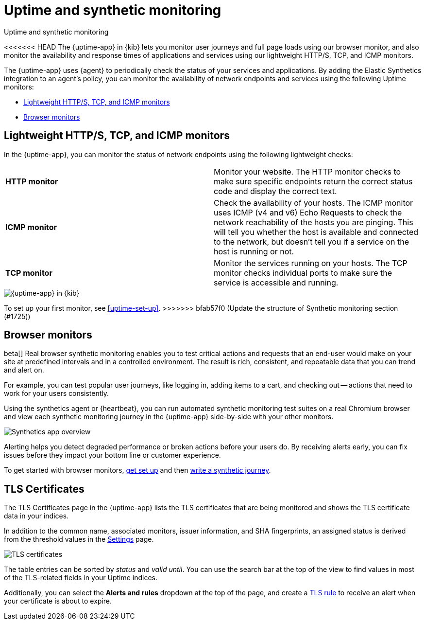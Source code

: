 [[monitor-uptime-synthetics]]
= Uptime and synthetic monitoring

++++
<titleabbrev>Uptime and synthetic monitoring</titleabbrev>
++++

<<<<<<< HEAD
The {uptime-app} in {kib} lets you monitor user journeys and full page loads using our browser monitor,
and also monitor the availability and response times of applications and services using our lightweight HTTP/S,
TCP, and ICMP monitors.
=======
[[uptime-monitors]]

The {uptime-app} uses {agent} to periodically check the status of your services and applications.
By adding the Elastic Synthetics integration to an agent's policy, you can monitor the
availability of network endpoints and services using the following Uptime monitors:

* <<monitoring-uptime>>
* <<monitoring-synthetics>>

[discrete]
[[monitoring-uptime]]
== Lightweight HTTP/S, TCP, and ICMP monitors

In the {uptime-app}, you can monitor the status of network endpoints using the following lightweight checks:

|===

| *HTTP monitor* | Monitor your website. The HTTP monitor checks to make sure specific endpoints return the correct
status code and display the correct text.

| *ICMP monitor* | Check the availability of your hosts. The ICMP monitor uses ICMP (v4 and v6) Echo
Requests to check the network reachability of the hosts you are pinging. This will tell you whether the
host is available and connected to the network, but doesn't tell you if a service on the host is running or
not.

| *TCP monitor* | Monitor the services running on your hosts. The TCP monitor checks individual ports
to make sure the service is accessible and running.

|===

[role="screenshot"]
image::images/uptime-app.png[{uptime-app} in {kib}]

To set up your first monitor, see <<uptime-set-up>>.
>>>>>>> bfab57f0 (Update the structure of Synthetic monitoring section (#1725))

[discrete]
[[monitoring-synthetics]]
== Browser monitors

beta[] Real browser synthetic monitoring enables you to test critical actions and requests that an end-user would make
on your site at predefined intervals and in a controlled environment.
The result is rich, consistent, and repeatable data that you can trend and alert on.

For example, you can test popular user journeys, like logging in, adding items to a cart, and checking
out -- actions that need to work for your users consistently.

Using the synthetics agent or {heartbeat}, you can run automated synthetic monitoring test suites on a real Chromium browser and
view each synthetic monitoring journey in the {uptime-app} side-by-side with your other monitors.

[role="screenshot"]
image::images/synthetic-app-overview.png[Synthetics app overview]

Alerting helps you detect degraded performance or broken actions before your users do.
By receiving alerts early, you can fix issues before they impact your bottom line or customer experience.

To get started with browser monitors, <<uptime-set-up, get set up>> and then <<synthetics-journeys, write a synthetic journey>>.

[discrete]
[[view-certificate-status]]
== TLS Certificates

The TLS Certificates page in the {uptime-app} lists the TLS certificates that are being monitored and 
shows the TLS certificate data in your indices.

In addition to the common name, associated monitors, issuer information, and SHA fingerprints,
an assigned status is derived from the threshold values in the <<configure-uptime-settings,Settings>> page.

[role="screenshot"]
image::images/tls-certificates.png[TLS certificates]

The table entries can be sorted by _status_ and _valid until_. You can use the search bar at the
top of the view to find values in most of the TLS-related fields in your Uptime indices.

Additionally, you can select the *Alerts and rules* dropdown at the top of the page, and create a
<<tls-certificate-alert,TLS rule>> to receive an alert when your certificate is about to expire.